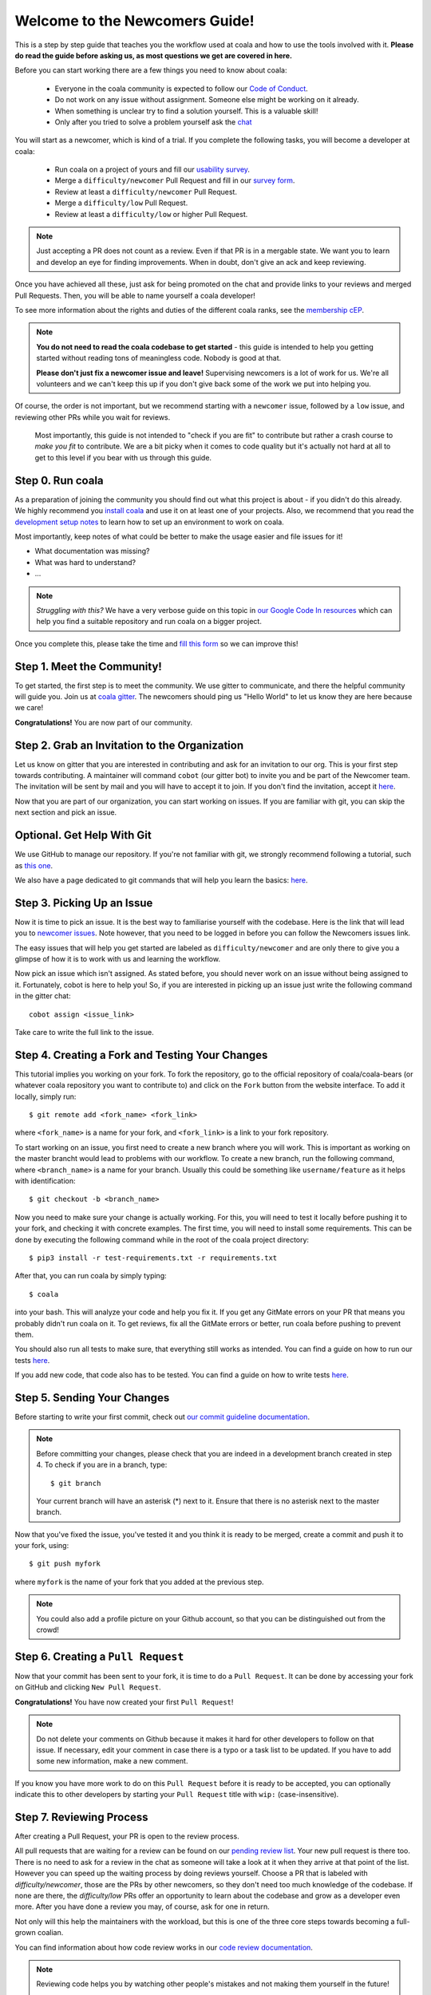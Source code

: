 .. _newcomer-guide:

Welcome to the Newcomers Guide!
===============================

This is a step by step guide that teaches you the workflow used at coala and
how to use the tools involved with it.
**Please do read the guide before asking us, as most questions we get are
covered in here.**

Before you can start working there are a few things you need to know about
coala:

  - Everyone in the coala community is expected to follow our
    `Code of Conduct <http://coala.io/coc>`_.
  - Do not work on any issue without assignment. Someone else might be working
    on it already.
  - When something is unclear try to find a solution yourself. This is a
    valuable skill!
  - Only after you tried to solve a problem yourself ask the
    `chat <coala.io/chat>`_

You will start as a newcomer, which is kind of a trial. If you complete the
following tasks, you will become a developer at coala:

  - Run coala on a project of yours and fill our
    `usability survey <http://coala.io/usability>`_.
  - Merge a ``difficulty/newcomer`` Pull Request and fill in our
    `survey form <http://coala.io/newform>`_.
  - Review at least a ``difficulty/newcomer`` Pull Request.
  - Merge a ``difficulty/low`` Pull Request.
  - Review at least a ``difficulty/low`` or higher Pull Request.

.. note::

    Just accepting a PR does not count as a review. Even if that PR is
    in a mergable state. We want you to learn and develop an eye for finding
    improvements. When in doubt, don't give an ack and keep reviewing.

Once you have achieved all these, just ask for being promoted on the chat and
provide links to your reviews and merged Pull Requests.
Then, you will be able to name yourself a coala developer!

To see more information about the rights and duties of the different coala
ranks, see the
`membership cEP <https://github.com/coala/cEPs/blob/master/cEP-0001.md>`_.

.. note::

    **You do not need to read the coala codebase to get started** - this guide
    is intended to help you getting started without reading tons of meaningless
    code. Nobody is good at that.

    **Please don't just fix a newcomer issue and leave!**
    Supervising newcomers is a lot of work for us.
    We're all volunteers and we can't keep this up if you don't give back some
    of the work we put into helping you.

Of course, the order is not important, but we recommend starting with a
``newcomer`` issue, followed by a ``low`` issue, and reviewing other PRs while
you wait for reviews.

 Most importantly, this guide is not intended to "check if you are fit" to
 contribute but rather a crash course to *make you fit* to contribute.
 We are a bit picky when it comes to code quality but it's actually not hard at
 all to get to this level if you bear with us through this guide.


Step 0. Run coala
-----------------

As a preparation of joining the community you should find out what this project
is about - if you didn't do this already.
We highly recommend you `install coala <https://coala.io/install>`_ and use it
on at least one of your projects.
Also, we recommend that you read the
`development setup notes <http://coala.io/devsetup>`_ to learn how to set up an
environment to work on coala.

Most importantly, keep notes of what could be better to make the usage easier
and file issues for it!

- What documentation was missing?
- What was hard to understand?
- ...

.. note::

    *Struggling with this?* We have a very verbose guide on this topic in
    `our Google Code In resources <https://github.com/coala/coala/wiki/Google-Code-In-Task-Use-coala>`_
    which can help you find a suitable repository and run coala on a bigger
    project.

Once you complete this, please take the time and
`fill this form <https://coala.io/usability>`_ so we can improve this!

Step 1. Meet the Community!
---------------------------

To get started, the first step is to meet the community.
We use gitter to communicate, and there the helpful community will guide you.
Join us at `coala gitter <https://coala.io/chat>`_.
The newcomers should ping us "Hello World" to let us know they are here
because we care!

**Congratulations!** You are now part of our community.

Step 2. Grab an Invitation to the Organization
----------------------------------------------

Let us know on gitter that you are interested in contributing and ask for an
invitation to our org.
This is your first step towards contributing.
A maintainer will command ``cobot`` (our gitter bot) to invite you and be part
of the Newcomer team.
The invitation will be sent by mail and you will have to accept
it to join.
If you don't find the invitation, accept it `here <https://github.com/coala>`__.

Now that you are part of our organization, you can start working on issues.
If you are familiar with git, you can skip the next section and pick an issue.

Optional. Get Help With Git
---------------------------

We use GitHub to manage our repository.
If you're not familiar with git, we strongly recommend following a tutorial,
such as `this one <https://try.github.io/levels/1/challenges/1>`_.

We also have a page dedicated to git commands that will help you learn the
basics: `here <http://coala.io/git>`__.

Step 3. Picking Up an Issue
---------------------------

Now it is time to pick an issue.
It is the best way to familiarise yourself with the codebase.
Here is the link that will lead you to
`newcomer issues <https://coala.io/new>`_.
Note however, that you need to be logged in before you can follow the Newcomers
issues link.

The easy issues that will help you get started are labeled as
``difficulty/newcomer`` and are only there to give you a glimpse of how it is
to work with us and learning the workflow.

Now pick an issue which isn't assigned.
As stated before, you should never work on an issue without being assigned to
it.
Fortunately, cobot is here to help you!
So, if you are interested in picking up an issue just write the following
command in the gitter chat::

   cobot assign <issue_link>


Take care to write the full link to the issue.


Step 4. Creating a Fork and Testing Your Changes
------------------------------------------------

This tutorial implies you working on your fork.
To fork the repository, go to the official repository of coala/coala-bears
(or whatever coala repository you want to contribute to) and click on the
``Fork`` button from the website interface.
To add it locally, simply run::

    $ git remote add <fork_name> <fork_link>

where ``<fork_name>`` is a name for your fork, and ``<fork_link>`` is a link to
your fork repository.

To start working on an issue, you first need to create a new branch where you
will work.
This is important as working on the master brancht would lead to problems with
our workflow.
To create a new branch, run the following command, where ``<branch_name>`` is
a name for your branch.
Usually this could be something like ``username/feature`` as it helps with
identification::


    $ git checkout -b <branch_name>

Now you need to make sure your change is actually working.
For this, you will need to test it locally before pushing it to your fork,
and checking it with concrete examples.
The first time, you will need to install some requirements.
This can be done by executing the following command while in the root of the
coala project directory::

    $ pip3 install -r test-requirements.txt -r requirements.txt

After that, you can run coala by simply typing::

    $ coala

into your bash. This will analyze your code and help you fix it. If you get
any GitMate errors on your PR that means you probably didn't run coala on it.
To get reviews, fix all the GitMate errors or better, run coala before pushing
to prevent them.

You should also run all tests to make sure, that everything still works as
intended. You can find a guide on how to run our tests
`here <http://api.coala.io/en/latest/Developers/Executing_Tests.html>`__.

If you add new code, that code also has to be tested. You can find a guide on
how to write tests
`here <http://api.coala.io/en/latest/Developers/Writing_Tests.html>`__.

Step 5. Sending Your Changes
----------------------------

Before starting to write your first commit, check out
`our commit guideline documentation <http://coala.io/commit>`_.

.. note::

   Before committing your changes, please check that you are indeed in a
   development branch created in step 4. To check if you are in a branch, type:

   ::

         $ git branch

   Your current branch will have an asterisk (\*) next to it. Ensure that there
   is no asterisk next to the master branch.

Now that you've fixed the issue, you've tested it and you think it is ready
to be merged, create a commit and push it to your fork, using:

::

    $ git push myfork

where ``myfork`` is the name of your fork that you added at the previous step.

.. note::

    You could also add a profile picture on your Github account, so that
    you can be distinguished out from the crowd!

Step 6. Creating a ``Pull Request``
-----------------------------------

Now that your commit has been sent to your fork, it is time
to do a ``Pull Request``.
It can be done by accessing your fork on GitHub and clicking
``New Pull Request``.

**Congratulations!** You have now created your first ``Pull Request``!

.. note::

    Do not delete your comments on Github because it makes it hard for other
    developers to follow on that issue.
    If necessary, edit your comment in case there is a typo or a task list to
    be updated.
    If you have to add some new information, make a new comment.

If you know you have more work to do on this ``Pull Request`` before it is
ready to be accepted, you can optionally indicate this to other developers
by starting your ``Pull Request`` title with ``wip:`` (case-insensitive).

Step 7. Reviewing Process
--------------------------

After creating a Pull Request, your PR is open to the review process.

All pull requests that are waiting for a review can be found on our
`pending review list <http://coala.io/review>`_.
Your new pull request is there too.
There is no need to ask for a review in the chat as someone will take a look at
it when they arrive at that point of the list.
However you can speed up the waiting process by doing reviews yourself.
Choose a PR that is labeled with `difficulty/newcomer`, those are the PRs by
other newcomers, so they don't need too much knowledge of the codebase.
If none are there, the `difficulty/low` PRs offer an opportunity to learn
about the codebase and grow as a developer even more.
After you have done a review you may, of course, ask for one in return.

Not only will this help the maintainers with the workload,
but this is one of the three core steps towards becoming a full-grown coalian.

You can find information about how code review works in our
`code review documentation <http://coala.io/reviewing>`_.

.. note::

    Reviewing code helps you by watching other people's mistakes and not making
    them yourself in the future!

    **We highly encourage you to do reviews.** Don't be afraid of doing
    something wrong - there will always be someone looking over it before
    merging it to master.

Now there's two possibilities:

- your ``Pull Request`` gets accepted, and your commits will get merged into
  the master branch
- your ``Pull Request`` doesn't get accepted, and therefore you will
  need to to modify it as per the review comments

.. note::

    Wait until the reviewer has already reviewed your whole Pull Request
    and has labeled it ``process/wip``.
    Else, if you push again and his comments disappear, it can be considered
    rude.

.. note::

    You might be wondering what those CI things on your ``Pull Request`` are.
    For more detailed info about them, see `this page`_.

It's highly unlikely that your ``Pull Request`` will be accepted on the first
attempt - but don't worry, that's just how it works.
It helps us to keep coala clean and stable.

Now, if you need to modify your code, you can simply edit it again, add it and
commit it using::

    $ git commit --amend

This will edit your last commit.

If your commit message was considered fine by our reviewers, you can use the
following command to automatically add changes from all tracked files, and add
them to the last commit without changing the commit message::

    $ git commit -a --amend --no-edit

You have successfully edited your last commit!

Every time you change your commits, you should also rebase.
You can find help doing it in `our guide <coala.io/rebase>`_ .
Don't forget! After editing your commit, you will have to push it again.
This can be done using::

    $ git push --force myfork

The meaning of ``myfork`` is explained
`here <http://api.coala.io/en/latest/Developers/Newcomers_Guide.html#step-4-creating-a-fork-and-testing-your-changes>`__.
The ``Pull Request`` will automatically update with the newest changes.

**Congratulations!** Your PR just got accepted!
You're awesome!
Now you should `tell us about your experience <https://coala.io/newform>`_ and
go for `a low issue <https://coala.io/low>`__ - they are really rewarding!

.. note::

    **Do not only fix a newcomer issue!** It is highly recommended that you
    fix one newcomer issue to get familiar with the workflow at coala and
    then proceed to a ``difficulty/low`` issue.

    However those who are familiar with opensource can start with
    ``difficulty/low`` issues.

    We highly encourage you to start `reviewing <https://coala.io/review>`__
    other's issues after you complete your newcomer issue, as reviewing helps
    you to learn more about coala and python.

.. note::

    If you ever have problems in finding some links maybe you can find
    the solution in our :doc:`useful links section <Useful_Links>`.

.. _this page: https://docs.coala.io/en/latest/Help/FAQ.html#what-are-those-things-failing-passing-on-my-pull-request

Step 9. Finishing the newcomer process
--------------------------------------

So far you should have covered three of the five steps in the newcomer process:

  - Run coala on a project of yours and fill our
    `usability survey <http://coala.io/usability>`_.
  - Merge a ``difficulty/newcomer`` Pull Request and fill in our
    `survey form <http://coala.io/newform>`_.
  - Review at least a ``difficulty/newcomer`` Pull Request.

This means your are only missing the last two steps:

  - Merge a ``difficulty/low`` Pull Request.
  - Review at least a ``difficulty/low`` or higher Pull Request.

The process is the same as for the `newcomer` issues and pull requests.

  - Find a `difficulty/low` issue `here <http://coala.io/low>`__
  - Use `cobot assign <issue url>` to get assigned
  - Create a pull request for the issue
  - Review a pull request for a `difficulty/low` issue from
    `this list <http://coala.io/review>`_
  - Get your pull request merged

Now to the final step.
Use this template to get your well deserved promotion into the developer rank::

    Dear developers,
    I have finished the newcomer guide and ask to be promoted to join the
    ranks of coala developers.
    Here are my contributions:

    - <link to difficulty/newcomer pr>
    - <link to difficulty/low review pr>
    - <link to difficulty/newcomer review>
    - <link to difficulty/low review review>

    I also filled the usability and newcomer surveys.

Congratulations!
You have finished the coala newcomer guide and are now a official coala
developer!
You can show your org membership by visiting
<https://github.com/orgs/coala/people>. Search for your name and make your
membership public.
